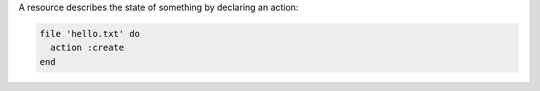 .. The contents of this file may be included in multiple topics (using the includes directive).
.. The contents of this file should be modified in a way that preserves its ability to appear in multiple topics.


A resource describes the state of something by declaring an action:

.. code-block:: ruby
       
   file 'hello.txt' do
     action :create
   end

